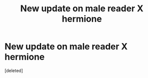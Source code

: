 #+TITLE: New update on male reader X hermione

* New update on male reader X hermione
:PROPERTIES:
:Score: 1
:DateUnix: 1559852115.0
:DateShort: 2019-Jun-07
:END:
[deleted]

